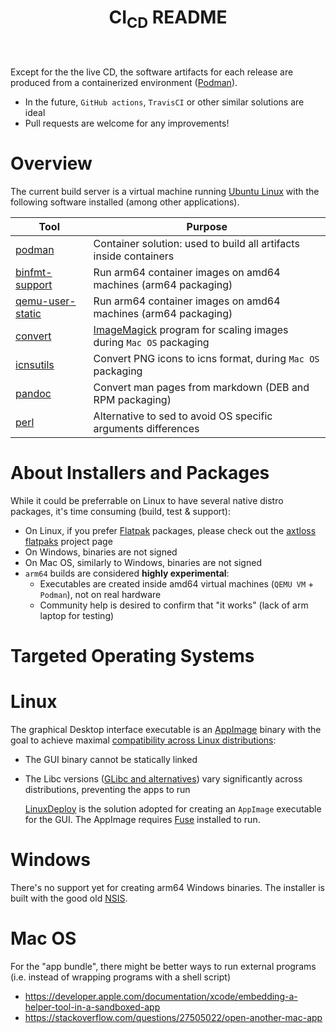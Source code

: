 #+TITLE: CI_CD README

 Except for the the live CD, the software artifacts for each release are produced from a containerized environment ([[https://podman.io/][Podman]]).
 - In the future, =GitHub actions=, =TravisCI= or other similar solutions are ideal
 - Pull requests are welcome for any improvements!

* Overview

The current build server is a virtual machine running [[https://ubuntu.com/][Ubuntu Linux]] with the following software installed (among other applications).

|------------------+-------------------------------------------------------------------|
| Tool             | Purpose                                                           |
|------------------+-------------------------------------------------------------------|
| [[https://podman.io/][podman]]           | Container solution: used to build all artifacts inside containers |
| [[https://www.nongnu.org/binfmt-support/][binfmt-support]]   | Run arm64 container images on amd64 machines (arm64 packaging)    |
| [[https://wiki.debian.org/QemuUserEmulation][qemu-user-static]] | Run arm64 container images on amd64 machines (arm64 packaging)    |
| [[https://imagemagick.org/script/convert.php][convert]]          | [[https://imagemagick.org/][ImageMagick]] program for scaling images during =Mac OS= packaging  |
| [[https://dentrassi.de/2014/02/25/creating-mac-os-x-icons-icns-on-linux/][icnsutils]]        | Convert PNG icons to icns format, during =Mac OS= packaging       |
| [[https://pandoc.org/][pandoc]]           | Convert man pages from markdown (DEB and RPM packaging)           |
| [[https://www.perl.org/][perl]]             | Alternative to sed to avoid OS specific arguments differences     |
|------------------+-------------------------------------------------------------------|

* About Installers and Packages

While it could be preferrable on Linux to have several native distro packages, it's time consuming (build, test & support):
- On Linux, if you prefer [[https://flatpak.org/][Flatpak]] packages, please check out the [[https://github.com/axtloss/flatpaks][axtloss flatpaks]] project page
- On Windows, binaries are not signed
- On Mac OS, similarly to Windows, binaries are not signed
- =arm64= builds are considered *highly experimental*:
  - Executables are created inside amd64 virtual machines (=QEMU VM= + =Podman=), not on real hardware
  - Community help is desired to confirm that "it works" (lack of arm laptop for testing)

* Targeted Operating Systems

* Linux 

The graphical Desktop interface executable is an [[https://docs.appimage.org/][AppImage]] binary with the goal to achieve maximal [[https://stackoverflow.com/questions/1771366/binary-compatibility-between-linux-distributions][compatibility across Linux distributions]]:
- The GUI binary cannot be statically linked
- The Libc versions ([[https://www.etalabs.net/compare_libcs.html][GLibc and alternatives]]) vary significantly across distributions, preventing the apps to run

  [[https://github.com/linuxdeploy/linuxdeploy][LinuxDeploy]] is the solution adopted for creating an =AppImage= executable for the GUI. The AppImage requires [[https://wiki.archlinux.org/title/FUSE][Fuse]] installed to run.
  
* Windows

There's no support yet for creating arm64 Windows binaries. The installer is built with the good old [[https://nsis.sourceforge.io/Main_Page][NSIS]].
  
* Mac OS

For the "app bundle", there might be better ways to run external programs (i.e. instead of wrapping programs with a shell script)
- https://developer.apple.com/documentation/xcode/embedding-a-helper-tool-in-a-sandboxed-app
- https://stackoverflow.com/questions/27505022/open-another-mac-app

  
